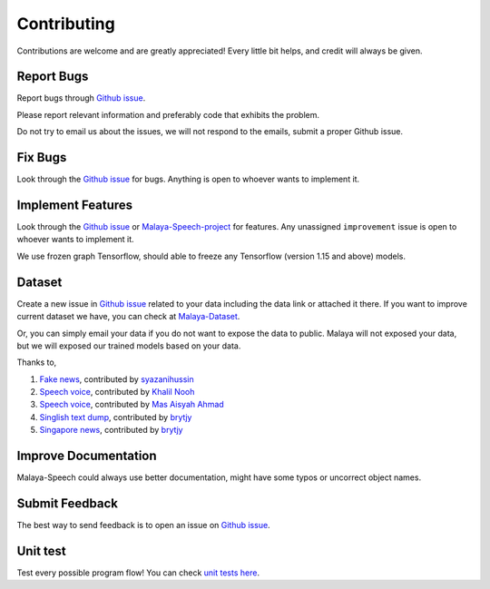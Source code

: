 Contributing
============

Contributions are welcome and are greatly appreciated! Every little bit
helps, and credit will always be given.

Report Bugs
-----------

Report bugs through `Github issue`_.

Please report relevant information and preferably code that exhibits the
problem.

Do not try to email us about the issues, we will not respond to the emails, submit a proper Github issue.

Fix Bugs
--------

Look through the `Github issue`_ for bugs. Anything is open to whoever
wants to implement it.

Implement Features
------------------

Look through the `Github issue`_ or `Malaya-Speech-project`_ for features. Any
unassigned ``improvement`` issue is open to whoever wants to implement
it.

We use frozen graph Tensorflow, should able to freeze any Tensorflow (version 1.15 and above) models.

Dataset
-------

Create a new issue in `Github issue`_ related to your data including the
data link or attached it there. If you want to improve current dataset
we have, you can check at `Malaya-Dataset`_.

Or, you can simply email your data if you do not want to expose the data
to public. Malaya will not exposed your data, but we will exposed our
trained models based on your data.

Thanks to,

1. `Fake news`_, contributed by `syazanihussin`_
2. `Speech voice`_, contributed by `Khalil Nooh`_
3. `Speech voice`_, contributed by `Mas Aisyah Ahmad`_
4. `Singlish text dump`_, contributed by `brytjy`_
5. `Singapore news`_, contributed by `brytjy`_

Improve Documentation
---------------------

Malaya-Speech could always use better documentation, might have some typos or
uncorrect object names.

Submit Feedback
---------------

The best way to send feedback is to open an issue on `Github issue`_.

Unit test
---------

Test every possible program flow! You can check `unit tests here`_.

.. _Types of Contributions: #types-of-contributions
.. _Report Bugs: #report-bugs
.. _Fix Bugs: #fix-bugs
.. _Implement Features: #implement-features
.. _Dataset: #dataset
.. _Improve Documentation: #improve-documentation
.. _Submit Feedback: #submit-feedback
.. _Documentation: #documentation
.. _Local development environment: #local-development-environment
.. _Installation: #installation
.. _Pull Request Guidelines: #pull-request-guidelines
.. _Github issue: https://github.com/huseinzol05/Malaya-Speech/issues/new
.. _Malaya-Speech-project: https://github.com/huseinzol05/Malaya-Speech/projects/1
.. _Malaya-Dataset: https://github.com/huseinzol05/Malaya-Dataset
.. _Fake news: https://github.com/huseinzol05/Malaya-Dataset#fake-news
.. _syazanihussin: https://github.com/syazanihussin/FLUX/tree/master/data
.. _Speech voice: https://github.com/huseinzol05/Malaya-Dataset#tolong-sebut
.. _Khalil Nooh: https://www.linkedin.com/in/khalilnooh/
.. _Mas Aisyah Ahmad: https://www.linkedin.com/in/mas-aisyah-ahmad-b46508a9/
.. _Singlish text dump: https://github.com/huseinzol05/malaya-dataset#singlish-text
.. _brytjy: https://github.com/brytjy
.. _Singapore news: https://github.com/huseinzol05/malaya-dataset#singapore-news
.. _unit tests here: https://github.com/huseinzol05/Malaya/tree/master/tests
